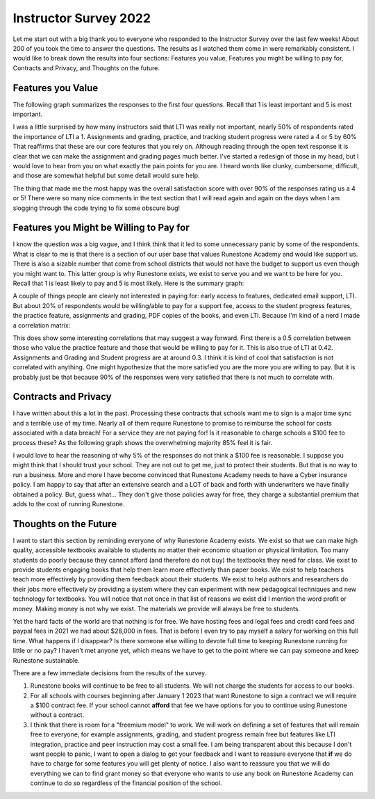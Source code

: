 Instructor Survey 2022
======================

Let me start out with a big thank you to everyone who responded to the Instructor Survey over the last few weeks!  About 200 of you took the time to answer the questions.  The results as I watched them come in were remarkably consistent.  I would like to break down the results into four sections:  Features you value, Features you might be willing to pay for, Contracts and Privacy, and Thoughts on the future.

Features you Value
------------------

The following graph summarizes the responses to the first four questions.  Recall that 1 is least important and 5 is most important.

.. image:: features.svg

I was a little surprised by how many instructors said that LTI was really not important, nearly 50% of respondents rated the importance of LTI a 1.  Assignments and grading, practice, and tracking student progress were rated a 4 or 5 by 60% That reaffirms that these are our core features that you rely on.  Although reading through the open text response it is clear that we can make the assignment and grading pages much better.  I've started a redesign of those in my head, but I would love to hear from you on what exactly the pain points for you are.  I heard words like clunky, cumbersome, difficult, and those are somewhat helpful but some detail would sure help.

The thing that made me the most happy was the overall satisfaction score with over 90% of the responses rating us a 4 or 5!  There were so many nice comments in the text section that I will read again and again on the days when I am slogging through the code trying to fix some obscure bug!

Features you Might be Willing to Pay for
----------------------------------------

I know the question was a big vague, and I think think that it led to some unnecessary panic by some of the respondents.  What is clear to me is that there is a section of our user base that values Runestone Academy and would like support us.  There is also a sizable number that come from school districts that would not have the budget to support us even though you might want to.  This latter group is why Runestone exists, we exist to serve you and we want to be here for you. Recall that 1 is least likely to pay and 5 is most likely. Here is the summary graph:

.. image:: fees.svg

A couple of things people are clearly not interested in paying for:  early access to features, dedicated email support, LTI.  But about 20% of respondents would be willing/able to  pay for a support fee, access to the student progress features, the practice feature, assignments and grading, PDF copies of the books, and even LTI.  Because I'm kind of a nerd I made a correlation matrix:

.. image:: corr.svg

This does show some interesting correlations that may suggest a way forward.  First there is a 0.5 correlation between those who value the practice feature and those that would be willing to pay for it. This is also true of LTI at 0.42. Assignments and Grading and Student progress are at around 0.3.  I think it is kind of cool that satisfaction is not correlated with anything.  One might hypothesize that the more satisfied you are the more you are willing to pay.  But it is probably just be that because 90% of the responses were very satisfied that there is not much to correlate with.


Contracts and Privacy
---------------------

I have written about this a lot in the past.  Processing these contracts that schools want me to sign is a major time sync and a terrible use of my time.  Nearly all of them require Runestone to promise to reimburse the school for costs associated with a data breach!  For a service they are not paying for!  Is it reasonable to charge schools a $100 fee to process these?  As the following graph shows the overwhelming majority 85% feel it is fair.

.. image:: contracts.png
    :width: 600

I would love to hear the reasoning of why 5% of the responses do not think a $100 fee is reasonable. I suppose you might think that I should trust your school.  They are not out to get me, just to protect their students.  But that is no way to run a business.  More and more I have become convinced that Runestone Academy needs to have a Cyber insurance policy.  I am happy to say that after an extensive search and a LOT of back and forth with underwriters we have finally obtained a policy.  But, guess what... They don't give those policies away for free, they charge a substantial premium that adds to the cost of running Runestone.


Thoughts on the Future
----------------------

I want to start this section by reminding everyone of why Runestone Academy exists.  We exist so that we can make high quality, accessible textbooks available to students no matter their economic situation or physical limitation.  Too many students do poorly because they cannot afford (and therefore do not buy) the textbooks they need for class.  We exist to provide students engaging books that help them learn more effectively than paper books.  We exist to help teachers teach more effectively by providing them feedback about their students.  We exist to help authors and researchers do their jobs more effectively by providing a system where they can experiment with new pedagogical techniques and new technology for textbooks.  You will notice that not once in that list of reasons we exist did I mention the word profit or money.  Making money is not why we exist.  The materials we provide will always be free to students.

Yet the hard facts of the world are that nothing is for free.  We have hosting fees and legal fees and credit card fees and paypal fees in 2021 we had about $28,000 in fees.  That is before I even try to pay myself a salary for working on this full time.  What happens if I disappear?  Is there someone else willing to devote full time to keeping Runestone running for little or no pay?  I haven't met anyone yet, which means we have to get to the point where we can pay someone and keep Runestone sustainable.

There are a few immediate decisions from the results of the survey.

1. Runestone books will continue to be free to all students.  We will not charge the students for access to our books.
2. For all schools with courses beginning after January 1 2023 that want Runestone to sign a contract we will require a $100 contract fee.  If your school cannot **afford** that fee we have options for you to continue using Runestone without a contract.
3. I think that there is room for a "freemium model" to work.  We will work on defining a set of features that will remain free to everyone, for example assignments, grading, and student progress remain free but features like LTI integration, practice and peer instruction may cost a small fee.  I am being transparent about this because |donotpanic| I don't want people to panic, I want to open a dialog to get your feedback and I want to reassure everyone that **if** we do have to charge for some features you will get plenty of notice.  I also want to reassure you that we will do everything we can to find grant money so that everyone who wants to use any book on Runestone Academy can continue to do so regardless of the financial position of the school. 

.. |donotpanic| image:: dont_panic.jpeg
    :width: 64

.. author:: default
.. categories:: none
.. tags:: none
.. comments::
